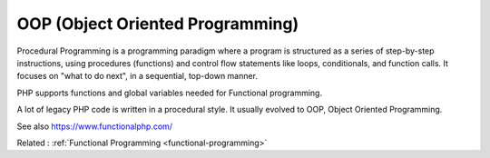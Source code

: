 .. _oop:
.. _object-oriented-programming:
.. meta::
	:description:
		OOP (Object Oriented Programming): Procedural Programming is a programming paradigm where a program is structured as a series of step-by-step instructions, using procedures (functions) and control flow statements like loops, conditionals, and function calls.
	:twitter:card: summary_large_image
	:twitter:site: @exakat
	:twitter:title: OOP (Object Oriented Programming)
	:twitter:description: OOP (Object Oriented Programming): Procedural Programming is a programming paradigm where a program is structured as a series of step-by-step instructions, using procedures (functions) and control flow statements like loops, conditionals, and function calls
	:twitter:creator: @exakat
	:twitter:image:src: https://php-dictionary.readthedocs.io/en/latest/_static/logo.png
	:og:image: https://php-dictionary.readthedocs.io/en/latest/_static/logo.png
	:og:title: OOP (Object Oriented Programming)
	:og:type: article
	:og:description: Procedural Programming is a programming paradigm where a program is structured as a series of step-by-step instructions, using procedures (functions) and control flow statements like loops, conditionals, and function calls
	:og:url: https://php-dictionary.readthedocs.io/en/latest/dictionary/oop.ini.html
	:og:locale: en
.. raw:: html

	<script type="application/ld+json">{"@context":"https:\/\/schema.org","@graph":[{"@type":"WebPage","@id":"https:\/\/php-dictionary.readthedocs.io\/en\/latest\/tips\/debug_zval_dump.html","url":"https:\/\/php-dictionary.readthedocs.io\/en\/latest\/tips\/debug_zval_dump.html","name":"OOP (Object Oriented Programming)","isPartOf":{"@id":"https:\/\/www.exakat.io\/"},"datePublished":"Fri, 27 Jun 2025 16:10:21 +0000","dateModified":"Fri, 27 Jun 2025 16:10:21 +0000","description":"Procedural Programming is a programming paradigm where a program is structured as a series of step-by-step instructions, using procedures (functions) and control flow statements like loops, conditionals, and function calls","inLanguage":"en-US","potentialAction":[{"@type":"ReadAction","target":["https:\/\/php-dictionary.readthedocs.io\/en\/latest\/dictionary\/OOP (Object Oriented Programming).html"]}]},{"@type":"WebSite","@id":"https:\/\/www.exakat.io\/","url":"https:\/\/www.exakat.io\/","name":"Exakat","description":"Smart PHP static analysis","inLanguage":"en-US"}]}</script>


OOP (Object Oriented Programming)
---------------------------------

Procedural Programming is a programming paradigm where a program is structured as a series of step-by-step instructions, using procedures (functions) and control flow statements like loops, conditionals, and function calls. It focuses on "what to do next", in a sequential, top-down manner.

PHP supports functions and global variables needed for Functional programming.

A lot of legacy PHP code is written in a procedural style. It usually evolved to OOP, Object Oriented Programming.

See also https://www.functionalphp.com/

Related : :ref:`Functional Programming <functional-programming>`
